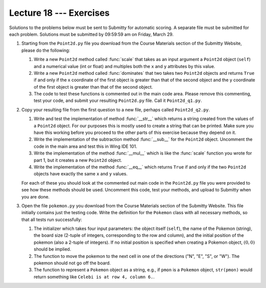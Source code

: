 Lecture 18 --- Exercises
========================

Solutions to the problems below must be sent to Submitty for
automatic scoring.  A separate file must be submitted for each problem.
Solutions must be submitted by 09:59:59 am on Friday, March 29.

#. Starting from the ``Point2d.py`` file you download from the
   Course Materials section of the Submitty Website, please do the following:

   #. Write a new ``Point2d`` method called :func:`scale` that takes as an
      input argument a ``Point2d`` object (``self``) and a numerical
      value (int or float) and multiples both the ``x`` and ``y``
      attributes by this value.

   #. Write a new ``Point2d`` method called :func:`dominates` that two
      takes two ``Point2d`` objects and returns ``True`` if and only
      if the x coordinate of the first object is greater than that of
      the second object and the y coordinate of the first object is
      greater than that of the second object.

   #. The code to test these functions is commented out in the main
      code area. Please remove this commenting, test your code, and
      submit your resulting ``Point2d.py`` file.  Call it ``Point2d_q1.py``.

#. Copy your resulting file from the first question to a new file,
   perhaps called ``Point2d_q2.py``.

   #. Write and test the implementation of method :func:`__str__`
      which returns a string created from the values of a ``Point2d``
      object. For our purposes this is mostly used to create a string
      that can be printed. Make sure you have this working before
      you proceed to the other parts of this exercise because they
      depend on it.

   #. Write the implementation of the subtraction method :func:`__sub__`
      for the ``Point2d`` object. Uncomment the code in the main area
      and test this in Wing IDE 101.

   #. Write the implementation of the method :func:`__mul__` which is
      like the :func:`scale` function you wrote for part 1, but it creates
      a new ``Point2d`` object.

   #. Write the implementation of the method :func:`__eq__` which
      returns ``True`` if and only if the two ``Point2d`` objects have
      exactly the same ``x`` and ``y`` values.

   For each of these you should look at the commented out main code in
   the ``Point2d.py`` file you were provided to see how these
   methods should be used. Uncomment this code, test your methods,
   and upload to Submitty when you are done.

#. Open the file ``pokemon.py`` you download from the
   Course Materials section of the Submitty Website. This file initially
   contains just the testing code. Write the definition for the ``Pokemon``
   class with all necessary methods, so that all tests run successfully:

   #. The initializer which takes four input parameters:
      the object itself (``self``), the name of the Pokemon (string),
      the board size (2-tuple of integers, corresponding to the row and
      column), and the initial position of the pokemon (also a 2-tuple
      of integers). If no initial position is specified
      when creating a Pokemon object, :math:`(0, 0)` should be implied.

   #. The function to move the pokemon to the next cell in one of the
      directions ("N", "E", "S", or "W"). The pokemon should not go off
      the board.

   #. The function to represent a ``Pokemon`` object as a string, e.g.,
      if ``pmon`` is a ``Pokemon`` object, ``str(pmon)`` would
      return something like ``Celebi is at row 4, column 6.``.
